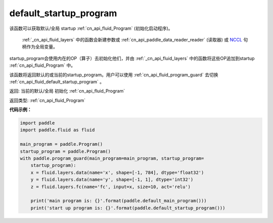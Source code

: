 .. _cn_api_fluid_default_startup_program:




default_startup_program
-------------------------------

.. py:function:: paddle.fluid.default_startup_program()






该函数可以获取默认/全局 startup :ref:`cn_api_fluid_Program` (初始化启动程序)。

 :ref:`_cn_api_fluid_layers` 中的函数会新建参数或 :ref:`cn_api_paddle_data_reader_reader` (读取器) 或 `NCCL <https://developer.nvidia.com/nccl>`_ 句柄作为全局变量。

startup_program会使用内在的OP（算子）去初始化他们，并由 :ref:`_cn_api_fluid_layers` 中的函数将这些OP追加到startup :ref:`cn_api_fluid_Program` 中。

该函数将返回默认的或当前的startup_program。用户可以使用 :ref:`cn_api_fluid_program_guard`  去切换 :ref:`cn_api_fluid_default_startup_program` 。

返回: 当前的默认/全局 初始化 :ref:`cn_api_fluid_Program`

返回类型: :ref:`cn_api_fluid_Program`

**代码示例：**

.. code-block:: python

    import paddle
    import paddle.fluid as fluid
    
    main_program = paddle.Program()
    startup_program = paddle.Program()
    with paddle.program_guard(main_program=main_program, startup_program=
        startup_program):
        x = fluid.layers.data(name='x', shape=[-1, 784], dtype='float32')
        y = fluid.layers.data(name='y', shape=[-1, 1], dtype='int32')
        z = fluid.layers.fc(name='fc', input=x, size=10, act='relu')
    
        print('main program is: {}'.format(paddle.default_main_program()))
        print('start up program is: {}'.format(paddle.default_startup_program()))

